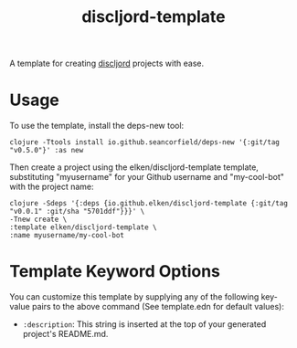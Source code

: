 #+title: discljord-template

A template for creating [[https://github.com/discljord/discljord][discljord]] projects with ease.

* Usage
To use the template, install the deps-new tool:

#+begin_src shell
clojure -Ttools install io.github.seancorfield/deps-new '{:git/tag "v0.5.0"}' :as new
#+end_src

Then create a project using the elken/discljord-template template, substituting "myusername" for your Github username and "my-cool-bot" with the project name:

#+begin_src shell :dir /tmp/deps
clojure -Sdeps '{:deps {io.github.elken/discljord-template {:git/tag "v0.0.1" :git/sha "5701ddf"}}}' \
-Tnew create \
:template elken/discljord-template \
:name myusername/my-cool-bot
#+end_src

* Template Keyword Options

You can customize this template by supplying any of the following key-value pairs to the above command (See template.edn for default values):

- =:description=: This string is inserted at the top of your generated project's README.md.

